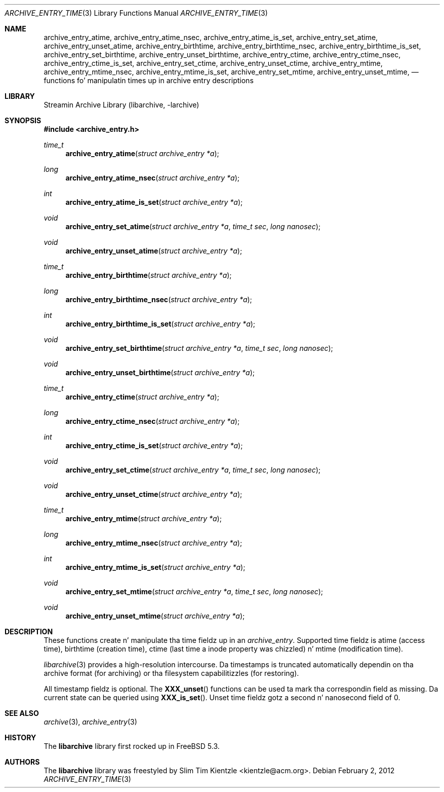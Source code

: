 .\" Copyright (c) 2003-2007 Slim Tim Kientzle
.\" Copyright (c) 2010 Joerg Sonnenberger
.\" All muthafuckin rights reserved.
.\"
.\" Redistribution n' use up in source n' binary forms, wit or without
.\" modification, is permitted provided dat tha followin conditions
.\" is met:
.\" 1. Redistributionz of source code must retain tha above copyright
.\"    notice, dis list of conditions n' tha followin disclaimer.
.\" 2. Redistributions up in binary form must reproduce tha above copyright
.\"    notice, dis list of conditions n' tha followin disclaimer up in the
.\"    documentation and/or other shiznit provided wit tha distribution.
.\"
.\" THIS SOFTWARE IS PROVIDED BY THE AUTHOR AND CONTRIBUTORS ``AS IS'' AND
.\" ANY EXPRESS OR IMPLIED WARRANTIES, INCLUDING, BUT NOT LIMITED TO, THE
.\" IMPLIED WARRANTIES OF MERCHANTABILITY AND FITNESS FOR A PARTICULAR PURPOSE
.\" ARE DISCLAIMED.  IN NO EVENT SHALL THE AUTHOR OR CONTRIBUTORS BE LIABLE
.\" FOR ANY DIRECT, INDIRECT, INCIDENTAL, SPECIAL, EXEMPLARY, OR CONSEQUENTIAL
.\" DAMAGES (INCLUDING, BUT NOT LIMITED TO, PROCUREMENT OF SUBSTITUTE GOODS
.\" OR SERVICES; LOSS OF USE, DATA, OR PROFITS; OR BUSINESS INTERRUPTION)
.\" HOWEVER CAUSED AND ON ANY THEORY OF LIABILITY, WHETHER IN CONTRACT, STRICT
.\" LIABILITY, OR TORT (INCLUDING NEGLIGENCE OR OTHERWISE) ARISING IN ANY WAY
.\" OUT OF THE USE OF THIS SOFTWARE, EVEN IF ADVISED OF THE POSSIBILITY OF
.\" SUCH DAMAGE.
.\"
.\" $FreeBSD$
.\"
.Dd February 2, 2012
.Dt ARCHIVE_ENTRY_TIME 3
.Os
.Sh NAME
.Nm archive_entry_atime ,
.Nm archive_entry_atime_nsec ,
.Nm archive_entry_atime_is_set ,
.Nm archive_entry_set_atime ,
.Nm archive_entry_unset_atime ,
.Nm archive_entry_birthtime ,
.Nm archive_entry_birthtime_nsec ,
.Nm archive_entry_birthtime_is_set ,
.Nm archive_entry_set_birthtime ,
.Nm archive_entry_unset_birthtime ,
.Nm archive_entry_ctime ,
.Nm archive_entry_ctime_nsec ,
.Nm archive_entry_ctime_is_set ,
.Nm archive_entry_set_ctime ,
.Nm archive_entry_unset_ctime ,
.Nm archive_entry_mtime ,
.Nm archive_entry_mtime_nsec ,
.Nm archive_entry_mtime_is_set ,
.Nm archive_entry_set_mtime ,
.Nm archive_entry_unset_mtime ,
.Nd functions fo' manipulatin times up in archive entry descriptions
.Sh LIBRARY
Streamin Archive Library (libarchive, -larchive)
.Sh SYNOPSIS
.In archive_entry.h
.Ft time_t
.Fn archive_entry_atime "struct archive_entry *a"
.Ft long
.Fn archive_entry_atime_nsec "struct archive_entry *a"
.Ft int
.Fn archive_entry_atime_is_set "struct archive_entry *a"
.Ft void
.Fn archive_entry_set_atime "struct archive_entry *a" "time_t sec" "long nanosec"
.Ft void
.Fn archive_entry_unset_atime "struct archive_entry *a"
.Ft time_t
.Fn archive_entry_birthtime "struct archive_entry *a"
.Ft long
.Fn archive_entry_birthtime_nsec "struct archive_entry *a"
.Ft int
.Fn archive_entry_birthtime_is_set "struct archive_entry *a"
.Ft void
.Fn archive_entry_set_birthtime "struct archive_entry *a" "time_t sec" "long nanosec"
.Ft void
.Fn archive_entry_unset_birthtime "struct archive_entry *a"
.Ft time_t
.Fn archive_entry_ctime "struct archive_entry *a"
.Ft long
.Fn archive_entry_ctime_nsec "struct archive_entry *a"
.Ft int
.Fn archive_entry_ctime_is_set "struct archive_entry *a"
.Ft void
.Fn archive_entry_set_ctime "struct archive_entry *a" "time_t sec" "long nanosec"
.Ft void
.Fn archive_entry_unset_ctime "struct archive_entry *a"
.Ft time_t
.Fn archive_entry_mtime "struct archive_entry *a"
.Ft long
.Fn archive_entry_mtime_nsec "struct archive_entry *a"
.Ft int
.Fn archive_entry_mtime_is_set "struct archive_entry *a"
.Ft void
.Fn archive_entry_set_mtime "struct archive_entry *a" "time_t sec" "long nanosec"
.Ft void
.Fn archive_entry_unset_mtime "struct archive_entry *a"
.Sh DESCRIPTION
These functions create n' manipulate tha time fieldz up in an
.Vt archive_entry .
Supported time fieldz is atime (access time), birthtime (creation time),
ctime (last time a inode property was chizzled) n' mtime (modification time).
.Pp
.Xr libarchive 3
provides a high-resolution intercourse.
Da timestamps is truncated automatically dependin on tha archive format
(for archiving) or tha filesystem capabilitizzles (for restoring).
.Pp
All timestamp fieldz is optional.
The
.Fn XXX_unset
functions can be used ta mark tha correspondin field as missing.
Da current state can be queried using
.Fn XXX_is_set .
Unset time fieldz gotz a second n' nanosecond field of 0.
.Sh SEE ALSO
.Xr archive 3 ,
.Xr archive_entry 3
.Sh HISTORY
The
.Nm libarchive
library first rocked up in
.Fx 5.3 .
.Sh AUTHORS
.An -nosplit
The
.Nm libarchive
library was freestyled by
.An Slim Tim Kientzle Aq kientzle@acm.org .
.\" .Sh BUGS
